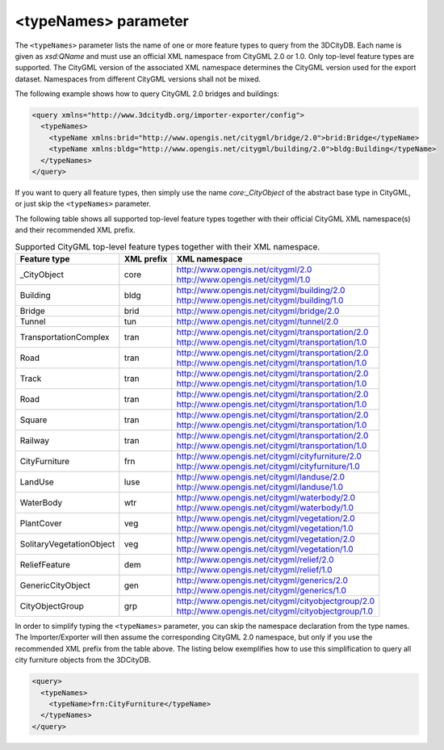 .. _impexp_xml_query_typenames:

<typeNames> parameter
^^^^^^^^^^^^^^^^^^^^^

The ``<typeNames>`` parameter lists the name of one or more feature types to
query from the 3DCityDB. Each name is given as *xsd:QName* and must use
an official XML namespace from CityGML 2.0 or 1.0. Only top-level
feature types are supported. The CityGML version of the associated XML
namespace determines the CityGML version used for the export dataset.
Namespaces from different CityGML versions shall not be mixed.

The following example shows how to query CityGML 2.0 bridges and
buildings:

.. code-block:: xml

    <query xmlns="http://www.3dcitydb.org/importer-exporter/config">
      <typeNames>
        <typeName xmlns:brid="http://www.opengis.net/citygml/bridge/2.0">brid:Bridge</typeName>
        <typeName xmlns:bldg="http://www.opengis.net/citygml/building/2.0">bldg:Building</typeName>
      </typeNames>
    </query>

If you want to query all feature types, then simply use the name
*core:_CityObject* of the abstract base type in CityGML, or just skip
the ``<typeNames>`` parameter.

The following table shows all supported top-level feature types together
with their official CityGML XML namespace(s) and their recommended XML
prefix.

.. list-table::  Supported CityGML top-level feature types together with their XML namespace.
   :name: impexp_toplevel_feature_types_table

   * - | **Feature type**
     - | **XML prefix**
     - | **XML namespace**
   * - | \_CityObject
     - | core
     - | http://www.opengis.net/citygml/2.0
       | http://www.opengis.net/citygml/1.0
   * - | Building
     - | bldg
     - | http://www.opengis.net/citygml/building/2.0
       | http://www.opengis.net/citygml/building/1.0
   * - | Bridge
     - | brid
     - | http://www.opengis.net/citygml/bridge/2.0
   * - | Tunnel
     - | tun
     - | http://www.opengis.net/citygml/tunnel/2.0
   * - | TransportationComplex
     - | tran
     - | http://www.opengis.net/citygml/transportation/2.0
       | http://www.opengis.net/citygml/transportation/1.0
   * - | Road
     - | tran
     - | http://www.opengis.net/citygml/transportation/2.0
       | http://www.opengis.net/citygml/transportation/1.0
   * - | Track
     - | tran
     - | http://www.opengis.net/citygml/transportation/2.0
       | http://www.opengis.net/citygml/transportation/1.0
   * - | Road
     - | tran
     - | http://www.opengis.net/citygml/transportation/2.0
       | http://www.opengis.net/citygml/transportation/1.0
   * - | Square
     - | tran
     - | http://www.opengis.net/citygml/transportation/2.0
       | http://www.opengis.net/citygml/transportation/1.0
   * - | Railway
     - | tran
     - | http://www.opengis.net/citygml/transportation/2.0
       | http://www.opengis.net/citygml/transportation/1.0
   * - | CityFurniture
     - | frn
     - | http://www.opengis.net/citygml/cityfurniture/2.0
       | http://www.opengis.net/citygml/cityfurniture/1.0
   * - | LandUse
     - | luse
     - | http://www.opengis.net/citygml/landuse/2.0
       | http://www.opengis.net/citygml/landuse/1.0
   * - | WaterBody
     - | wtr
     - | http://www.opengis.net/citygml/waterbody/2.0
       | http://www.opengis.net/citygml/waterbody/1.0
   * - | PlantCover
     - | veg
     - | http://www.opengis.net/citygml/vegetation/2.0
       | http://www.opengis.net/citygml/vegetation/1.0
   * - | SolitaryVegetationObject
     - | veg
     - | http://www.opengis.net/citygml/vegetation/2.0
       | http://www.opengis.net/citygml/vegetation/1.0
   * - | ReliefFeature
     - | dem
     - | http://www.opengis.net/citygml/relief/2.0
       | http://www.opengis.net/citygml/relief/1.0
   * - | GenericCityObject
     - | gen
     - | http://www.opengis.net/citygml/generics/2.0
       | http://www.opengis.net/citygml/generics/1.0
   * - | CityObjectGroup
     - | grp
     - | http://www.opengis.net/citygml/cityobjectgroup/2.0
       | http://www.opengis.net/citygml/cityobjectgroup/1.0

In order to simplify typing the ``<typeNames>`` parameter, you can skip the
namespace declaration from the type names. The Importer/Exporter will
then assume the corresponding CityGML 2.0 namespace, but only if you use
the recommended XML prefix from the table above. The listing below
exemplifies how to use this simplification to query all city furniture
objects from the 3DCityDB.

.. code-block:: xml

    <query>
      <typeNames>
        <typeName>frn:CityFurniture</typeName>
      </typeNames>
    </query>